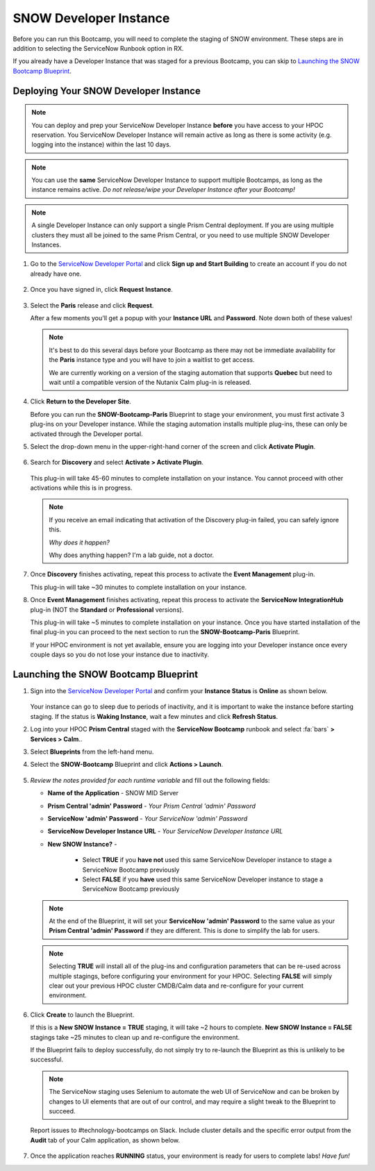 .. _snow_calm:

-----------------------
SNOW Developer Instance
-----------------------

Before you can run this Bootcamp, you will need to complete the staging of SNOW environment. These steps are in addition to selecting the ServiceNow Runbook option in RX.

If you already have a Developer Instance that was staged for a previous Bootcamp, you can skip to `Launching the SNOW Bootcamp Blueprint`_.

Deploying Your SNOW Developer Instance
++++++++++++++++++++++++++++++++++++++

.. note::

   You can deploy and prep your ServiceNow Developer Instance **before** you have access to your HPOC reservation. You ServiceNow Developer Instance will remain active as long as there is some activity (e.g. logging into the instance) within the last 10 days.

.. note::

   You can use the **same** ServiceNow Developer Instance to support multiple Bootcamps, as long as the instance remains active. *Do not release/wipe your Developer Instance after your Bootcamp!*

.. note::

   A single Developer Instance can only support a single Prism Central deployment. If you are using multiple clusters they must all be joined to the same Prism Central, or you need to use multiple SNOW Developer Instances.

#. Go to the `ServiceNow Developer Portal <https://developer.servicenow.com/>`_ and click **Sign up and Start Building** to create an account if you do not already have one.

   .. figure:: images/1.png

#. Once you have signed in, click **Request Instance**.

   .. figure:: images/2.png

#. Select the **Paris** release and click **Request**.

   After a few moments you'll get a popup with your **Instance URL** and **Password**. Note down both of these values!

   .. figure:: images/3.png

   .. note::

      It's best to do this several days before your Bootcamp as there may not be immediate availability for the **Paris** instance type and you will have to join a waitlist to get access.

      We are currently working on a version of the staging automation that supports **Quebec** but need to wait until a compatible version of the Nutanix Calm plug-in is released.

#. Click **Return to the Developer Site**.

   Before you can run the **SNOW-Bootcamp-Paris** Blueprint to stage your environment, you must first activate 3 plug-ins on your Developer instance. While the staging automation installs multiple plug-ins, these can only be activated through the Developer portal.

#. Select the drop-down menu in the upper-right-hand corner of the screen and click **Activate Plugin**.

   .. figure:: images/4.png

#. Search for **Discovery** and select **Activate > Activate Plugin**.

   .. figure:: images/5.png

   This plug-in will take 45-60 minutes to complete installation on your instance. You cannot proceed with other activations while this is in progress.

   .. note::

      If you receive an email indicating that activation of the Discovery plug-in failed, you can safely ignore this.

      *Why does it happen?*

      Why does anything happen? I'm a lab guide, not a doctor.

#. Once **Discovery** finishes activating, repeat this process to activate the **Event Management** plug-in.

   This plug-in will take ~30 minutes to complete installation on your instance.

#. Once **Event Management** finishes activating, repeat this process to activate the **ServiceNow IntegrationHub** plug-in (NOT the **Standard** or **Professional** versions).

   This plug-in will take ~5 minutes to complete installation on your instance. Once you have started installation of the final plug-in you can proceed to the next section to run the **SNOW-Bootcamp-Paris** Blueprint.

   If your HPOC environment is not yet available, ensure you are logging into your Developer instance once every couple days so you do not lose your instance due to inactivity.

Launching the SNOW Bootcamp Blueprint
+++++++++++++++++++++++++++++++++++++

#. Sign into the `ServiceNow Developer Portal <https://developer.servicenow.com/>`_ and confirm your **Instance Status** is **Online** as shown below.

   .. figure:: images/6.png

   Your instance can go to sleep due to periods of inactivity, and it is important to wake the instance before starting staging. If the status is **Waking Instance**, wait a few minutes and click **Refresh Status**.

#. Log into your HPOC **Prism Central** staged with the **ServiceNow Bootcamp** runbook and select :fa:`bars` **> Services > Calm**..

#. Select **Blueprints** from the left-hand menu.

#. Select the **SNOW-Bootcamp** Blueprint and click **Actions > Launch**.

   .. figure:: images/7.png

#. *Review the notes provided for each runtime variable* and fill out the following fields:

   - **Name of the Application** - SNOW MID Server
   - **Prism Central 'admin' Password** - *Your Prism Central 'admin' Password*
   - **ServiceNow 'admin' Password** - *Your ServiceNow 'admin' Password*
   - **ServiceNow Developer Instance URL** - *Your ServiceNow Developer Instance URL*
   - **New SNOW Instance?** -

      - Select **TRUE** if you **have not** used this same ServiceNow Developer instance to stage a ServiceNow Bootcamp previously
      - Select **FALSE** if you **have** used this same ServiceNow Developer instance to stage a ServiceNow Bootcamp previously

   .. note::

      At the end of the Blueprint, it will set your **ServiceNow 'admin' Password** to the same value as your **Prism Central 'admin' Password** if they are different. This is done to simplify the lab for users.

   .. note::

      Selecting **TRUE** will install all of the plug-ins and configuration parameters that can be re-used across multiple stagings, before configuring your environment for your HPOC. Selecting **FALSE** will simply clear out your previous HPOC cluster CMDB/Calm data and re-configure for your current environment.

#. Click **Create** to launch the Blueprint.

   If this is a **New SNOW Instance = TRUE** staging, it will take ~2 hours to complete. **New SNOW Instance = FALSE** stagings take ~25 minutes to clean up and re-configure the environment.

   If the Blueprint fails to deploy successfully, do not simply try to re-launch the Blueprint as this is unlikely to be successful.

   .. note::

      The ServiceNow staging uses Selenium to automate the web UI of ServiceNow and can be broken by changes to UI elements that are out of our control, and may require a slight tweak to the Blueprint to succeed.

   Report issues to #technology-bootcamps on Slack. Include cluster details and the specific error output from the **Audit** tab of your Calm application, as shown below.

   .. figure:: images/7.png

#. Once the application reaches **RUNNING** status, your environment is ready for users to complete labs! *Have fun!*
